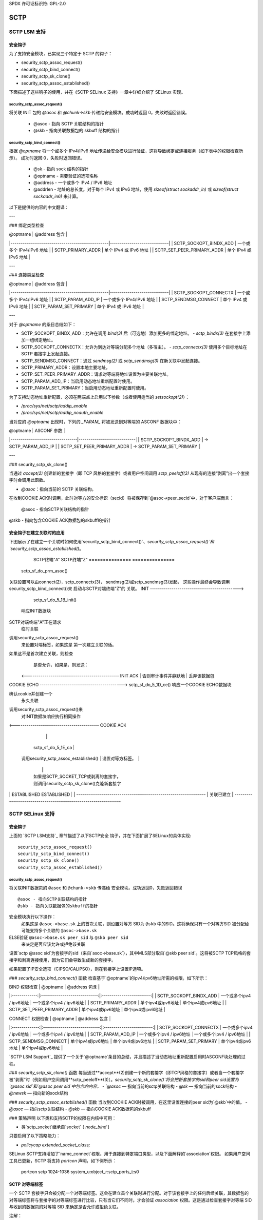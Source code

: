SPDX 许可证标识符: GPL-2.0

====
SCTP
====

SCTP LSM 支持
================

安全钩子
--------------

为了支持安全模块，已实现三个特定于 SCTP 的钩子：

-  security_sctp_assoc_request()
-  security_sctp_bind_connect()
-  security_sctp_sk_clone()
-  security_sctp_assoc_established()

下面描述了这些钩子的使用，并在《SCTP SELinux 支持》一章中详细介绍了 SELinux 实现。

security_sctp_assoc_request()
~~~~~~~~~~~~~~~~~~~~~~~~~~~~~
将关联 INIT 包的 `@asoc` 和 `@chunk->skb` 传递给安全模块。成功时返回 0，失败时返回错误。

    -  @asoc - 指向 SCTP 关联结构的指针
    -  @skb - 指向关联数据包的 skbuff 结构的指针

security_sctp_bind_connect()
~~~~~~~~~~~~~~~~~~~~~~~~~~~~
根据 `@optname` 将一个或多个 IPv4/IPv6 地址传递给安全模块进行验证，这将导致绑定或连接服务（如下表中的权限检查所示）。
成功时返回 0，失败时返回错误。

    -  @sk - 指向 sock 结构的指针
    -  @optname - 需要验证的选项名称
    -  @address - 一个或多个 IPv4 / IPv6 地址
    -  @addrlen - 地址的总长度。对于每个 IPv4 或 IPv6 地址，使用 `sizeof(struct sockaddr_in)` 或 `sizeof(struct sockaddr_in6)` 来计算。
以下是提供的内容的中文翻译：

---

### 绑定类型检查

|                     @optname                     |        @address 包含        |
|--------------------------------------------------|------------------------------|
| SCTP_SOCKOPT_BINDX_ADD                           | 一个或多个 IPv4/IPv6 地址    |
| SCTP_PRIMARY_ADDR                                | 单个 IPv4 或 IPv6 地址       |
| SCTP_SET_PEER_PRIMARY_ADDR                       | 单个 IPv4 或 IPv6 地址       |

---

### 连接类型检查

|                     @optname                     |        @address 包含        |
|--------------------------------------------------|------------------------------|
| SCTP_SOCKOPT_CONNECTX                            | 一个或多个 IPv4/IPv6 地址    |
| SCTP_PARAM_ADD_IP                                | 一个或多个 IPv4/IPv6 地址    |
| SCTP_SENDMSG_CONNECT                             | 单个 IPv4 或 IPv6 地址       |
| SCTP_PARAM_SET_PRIMARY                           | 单个 IPv4 或 IPv6 地址       |

---

对于 `@optname` 的条目总结如下：

- SCTP_SOCKOPT_BINDX_ADD：允许在调用 `bind(3)` 后（可选地）添加更多的绑定地址。
  - `sctp_bindx(3)` 在套接字上添加一组绑定地址。

- SCTP_SOCKOPT_CONNECTX：允许为到达对等端分配多个地址（多宿主）。
  - `sctp_connectx(3)` 使用多个目标地址在 SCTP 套接字上发起连接。

- SCTP_SENDMSG_CONNECT：通过 `sendmsg(2)` 或 `sctp_sendmsg(3)` 在新关联中发起连接。

- SCTP_PRIMARY_ADDR：设置本地主要地址。

- SCTP_SET_PEER_PRIMARY_ADDR：请求对等端将地址设置为主要关联地址。

- SCTP_PARAM_ADD_IP：当启用动态地址重新配置时使用。

- SCTP_PARAM_SET_PRIMARY：当启用动态地址重新配置时使用。

为了支持动态地址重新配置，必须在两端点上启用以下参数（或者使用适当的 `setsockopt(2)`）：

- `/proc/sys/net/sctp/addip_enable`
- `/proc/sys/net/sctp/addip_noauth_enable`

当对应的 `@optname` 出现时，下列的 `_PARAM_` 将被发送到对等端的 ASCONF 数据块中：

|           @optname               |         ASCONF 参数         |
|----------------------------------|-----------------------------|
| SCTP_SOCKOPT_BINDX_ADD          | -> SCTP_PARAM_ADD_IP         |
| SCTP_SET_PEER_PRIMARY_ADDR       | -> SCTP_PARAM_SET_PRIMARY    |

---

### security_sctp_sk_clone()

当通过 `accept(2)` 创建新的套接字（即 TCP 风格的套接字）或者用户空间调用 `sctp_peeloff(3)` 从现有的连接“剥离”出一个套接字时会调用此函数。

- `@asoc`：指向当前的 SCTP 关联结构。
在收到COOKIE ACK时调用，此时对等方的安全标识（secid）将被保存到`@asoc->peer_secid`中，对于客户端而言：

    @asoc - 指向SCTP关联结构的指针
@skb - 指向包含COOKIE ACK数据包的skbuff的指针

安全钩子在建立关联时的应用
----------------------------------

下图展示了在建立一个关联时如何使用`security_sctp_bind_connect()`、`security_sctp_assoc_request()`和`security_sctp_assoc_established()`。

      SCTP终端"A"                                 SCTP终端"Z"
      ===============                                 ===============
    sctp_sf_do_prm_asoc()
关联设置可以由connect(2)，sctp_connectx(3)，  
sendmsg(2)或sctp_sendmsg(3)发起，
这些操作最终会导致调用
security_sctp_bind_connect()来
启动与SCTP对端终端"Z"的
关联。
INIT --------------------------------------------->
                                                   sctp_sf_do_5_1B_init()
                                                 响应INIT数据块
SCTP对端终端"A"正在请求
                                             临时关联
调用security_sctp_assoc_request()
                                             来设置对端标签，如果这是
                                             第一次建立关联的话。
如果这不是首次建立关联，则检查
                                             是否允许，如果是，则发送：
          <----------------------------------------------- INIT ACK
          |                                  否则审计事件并静默地
          |                                       丢弃该数据包
|
    COOKIE ECHO ------------------------------------------>
                                                  sctp_sf_do_5_1D_ce()
                                             响应一个COOKIE ECHO数据块
确认cookie并创建一个
                                             永久关联
调用security_sctp_assoc_request()来
                                             对INIT数据块响应执行相同操作
<------------------------------------------- COOKIE ACK
          |                                               |
    sctp_sf_do_5_1E_ca                                    |
 调用security_sctp_assoc_established()                   |
 设置对等方标签。                                       |
          |                                               |
          |                               如果是SCTP_SOCKET_TCP或剥离的套接字，
          |                               则调用security_sctp_sk_clone()克隆新套接字
|                                               |
      ESTABLISHED                                    ESTABLISHED
          |                                               |
    ------------------------------------------------------------------
    |                     关联已建立                         |
    ------------------------------------------------------------------


SCTP SELinux 支持
==================

安全钩子
--------

上面的 `SCTP LSM支持`_ 章节描述了以下SCTP安全
钩子，并在下面扩展了SELinux的具体实现:: 

    security_sctp_assoc_request()
    security_sctp_bind_connect()
    security_sctp_sk_clone()
    security_sctp_assoc_established()


security_sctp_assoc_request()
~~~~~~~~~~~~~~~~~~~~~~~~~~~~~
将关联INIT数据包的 ``@asoc`` 和 ``@chunk->skb`` 传递给
安全模块。成功返回0，失败返回错误
::

    @asoc - 指向SCTP关联结构的指针
    @skb - 指向关联数据包的skbuff的指针
安全模块执行以下操作：
     如果这是 ``@asoc->base.sk`` 上的首次关联，则设置对等方
     SID为 ``@skb`` 中的SID。这将确保只有一个对等方SID
     被分配给可能支持多个关联的 ``@asoc->base.sk``
ELSE验证 ``@asoc->base.sk peer_sid`` 与 ``@skb peer sid``
     来决定是否应该允许或拒绝该关联
设置`sctp @asoc sid`为套接字的sid（来自`asoc->base.sk`），其中MLS部分取自`@skb peer sid`。这将被SCTP TCP风格的套接字和剥离连接使用，因为它们会导致生成新的套接字。

如果配置了IP安全选项（CIPSO/CALIPSO），则在套接字上设置IP选项。

### `security_sctp_bind_connect()` 函数
检查基于`@optname`的ipv4/ipv6地址所需的权限，如下所示：

| BIND 权限检查 |           @optname             |        @address 包含        |
|:-------------:|:-----------------------------:|:-------------------------:|
| SCTP_SOCKOPT_BINDX_ADD | 一个或多个ipv4 / ipv6地址 | 一个或多个ipv4 / ipv6地址 |
| SCTP_PRIMARY_ADDR      | 单个ipv4或ipv6地址       | 单个ipv4或ipv6地址       |
| SCTP_SET_PEER_PRIMARY_ADDR | 单个ipv4或ipv6地址       | 单个ipv4或ipv6地址       |

| CONNECT 权限检查 |           @optname             |        @address 包含        |
|:--------------:|:-----------------------------:|:-------------------------:|
| SCTP_SOCKOPT_CONNECTX  | 一个或多个ipv4 / ipv6地址 | 一个或多个ipv4 / ipv6地址 |
| SCTP_PARAM_ADD_IP      | 一个或多个ipv4 / ipv6地址 | 一个或多个ipv4 / ipv6地址 |
| SCTP_SENDMSG_CONNECT   | 单个ipv4或ipv6地址       | 单个ipv4或ipv6地址       |
| SCTP_PARAM_SET_PRIMARY | 单个ipv4或ipv6地址       | 单个ipv4或ipv6地址       |

`SCTP LSM Support`_ 提供了一个关于`@optname`条目的总结，并且描述了当动态地址重新配置启用时ASCONF块处理的过程。

### `security_sctp_sk_clone()` 函数
每当通过**accept**(2)创建一个新的套接字（即TCP风格的套接字）或者当一个套接字被“剥离”时（例如用户空间调用**sctp_peeloff**(3)）。`security_sctp_sk_clone()`将会把新套接字的sid和peer sid设置为`@asoc sid`和`@asoc peer sid`中包含的内容。
- `@asoc` — 指向当前的sctp关联结构
- `@sk` — 指向当前的sock结构
- `@newsk` — 指向新的sock结构

### `security_sctp_assoc_established()` 函数
当收到COOKIE ACK时被调用，在这里设置连接的peer sid为`@skb`中的值。
- `@asoc` — 指向sctp关联结构
- `@skb` — 指向COOKIE ACK数据包的skbuff

### 策略声明
以下类和支持SCTP的权限在内核中可用：

- 类`sctp_socket`继承自`socket` { `node_bind` }

只要启用了以下策略能力：

- `policycap extended_socket_class;`

SELinux SCTP支持增加了`name_connect`权限，用于连接到特定端口类型，以及下面解释的`association`权限。
如果用户空间工具已更新，SCTP 将支持 `portcon` 声明，如下例所示：

    portcon sctp 1024-1036 system_u:object_r:sctp_ports_t:s0

SCTP 对等端标签
-----------------
一个 SCTP 套接字只会被分配一个对等端标签。这会在建立首个关联时进行分配。对于该套接字上的任何后续关联，其数据包的对等端标签将与套接字的对等端标签进行比较，只有当它们不同时，才会验证 `association` 权限。这是通过检查套接字对等端 SID 与收到的数据包的对等端 SID 来确定是否允许或拒绝关联。

注解：
   1) 如果未启用对等端标签，则对等上下文始终为 `SECINITSID_UNLABELED`（参考策略中的 `unlabeled_t`）
2) 由于 SCTP 可以支持每个端点的一个以上的传输地址（多宿主）在单个套接字上，因此可以配置策略和 NetLabel 为这些地址提供不同的对等端标签。由于套接字的对等端标签由首次关联的传输地址决定，建议所有对等端标签保持一致。
3) 用户空间可通过使用 **getpeercon**(3) 获取套接字的对等上下文。
4) 虽然不是特指 SCTP，但在使用 NetLabel 时需要注意，如果给某个接口分配了标签，而该接口“失效”，NetLabel 服务会移除该条目。因此，请确保网络启动脚本调用 **netlabelctl**(8) 来设置所需的标签（请参阅 **netlabel-config**(8) 辅助脚本了解详情）。
5) 关于 NetLabel SCTP 对等端标签规则的讨论，可参考以下一组带有 "netlabel" 标签的帖子：https://www.paul-moore.com/blog/t
6) CIPSO 仅支持 IPv4 地址：`socket(AF_INET, ...)`；CALIPSO 仅支持 IPv6 地址：`socket(AF_INET6, ...)`

      测试 CIPSO/CALIPSO 时请注意以下事项：
         a) 当 SCTP 数据包因无效标签而无法传递时，CIPSO 会发送一个 ICMP 数据包
b) CALIPSO 不发送 ICMP 数据包，而是静默丢弃它
7) 不支持 IPSEC，因为 RFC 3554 - sctp/ipsec 支持尚未在用户空间实现（**racoon**(8) 或 **ipsec_pluto**(8)），尽管内核支持 SCTP/IPSEC。
